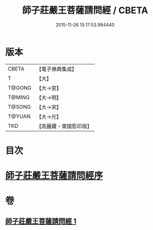 #+TITLE: 師子莊嚴王菩薩請問經 / CBETA
#+DATE: 2015-11-26 15:17:53.994440
* 版本
 |     CBETA|【電子佛典集成】|
 |         T|【大】     |
 |    T@GONG|【大→宮】   |
 |    T@MING|【大→明】   |
 |    T@SONG|【大→宋】   |
 |    T@YUAN|【大→元】   |
 |       TKD|【高麗藏・東國影印版】|

* 目次
* [[file:KR6i0115_001.txt::001-0697a20][師子莊嚴王菩薩請問經序]]
* 卷
** [[file:KR6i0115_001.txt][師子莊嚴王菩薩請問經 1]]
